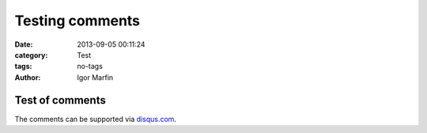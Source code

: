  
Testing comments
#################



:date: 2013-09-05 00:11:24
:category: Test 
:tags:  no-tags
:author:	 Igor Marfin 





Test of comments
-----------------

The comments can be supported via disqus.com_\ .



..  _disqus.com: http://disqus.com/

